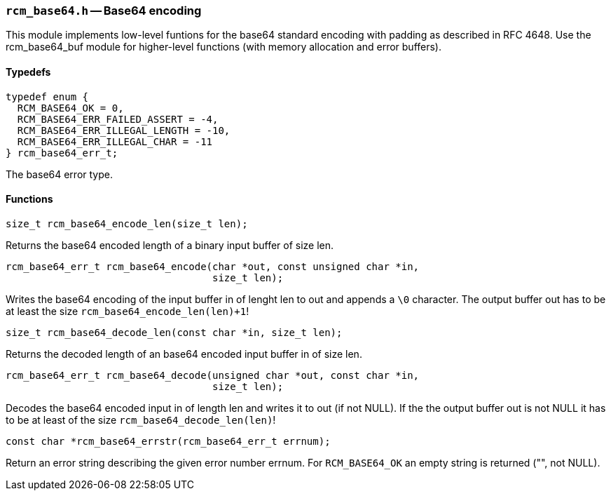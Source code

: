// generated from ../src/rcm_base64.h with `rcmdoc`

[[rcm_base64.h]]
=== `rcm_base64.h` -- Base64 encoding

This module implements low-level funtions for the base64 standard encoding
with padding as described in RFC 4648. Use the rcm_base64_buf module for
higher-level functions (with memory allocation and error buffers).

==== Typedefs

[source,c]
----
typedef enum {
  RCM_BASE64_OK = 0,
  RCM_BASE64_ERR_FAILED_ASSERT = -4,
  RCM_BASE64_ERR_ILLEGAL_LENGTH = -10,
  RCM_BASE64_ERR_ILLEGAL_CHAR = -11
} rcm_base64_err_t;
----

The base64 error type.

==== Functions

[source,c]
----
size_t rcm_base64_encode_len(size_t len);
----

Returns the base64 encoded length of a binary input buffer of size len.

[source,c]
----
rcm_base64_err_t rcm_base64_encode(char *out, const unsigned char *in,
                                   size_t len);
----

Writes the base64 encoding of the input buffer in of lenght len to out and
   appends a `\0` character. The output buffer out has to be at least the size
   `rcm_base64_encode_len(len)+1`!

[source,c]
----
size_t rcm_base64_decode_len(const char *in, size_t len);
----

Returns the decoded length of an base64 encoded input buffer in of size len.


[source,c]
----
rcm_base64_err_t rcm_base64_decode(unsigned char *out, const char *in,
                                   size_t len);
----

Decodes the base64 encoded input in of length len and writes it to out (if
   not NULL). If the the output buffer out is not NULL it has to be at least of
   the size `rcm_base64_decode_len(len)`!

[source,c]
----
const char *rcm_base64_errstr(rcm_base64_err_t errnum);
----

Return an error string describing the given error number errnum.
   For `RCM_BASE64_OK` an empty string is returned ("", not NULL).


